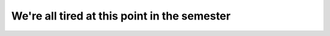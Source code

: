 We're all tired at this point in the semester
=============================================

.. quizdown::

    ### Oh no: a student who fell asleep when reading about swapping. They wrote the following invalid code.

    ```
    for y in range(len(img)):
        for x in range(len(img[y])//2):
            img[y][x] = img[y][len(img[y])-x-1]
            img[y][len(img[y])-x-1] = img[y][x]
    ```
    
    What will happen if we use this code?

    1. [ ] The flipped version of the left half of ``img`` will be assigned to the right-half
    2. [ ] The left half of the ``img`` will be blacked out
    3. [x] The flipped version of the right half of ``img`` will be assigned to the left-half
    4. [ ] The right half of the ``img`` will be removed